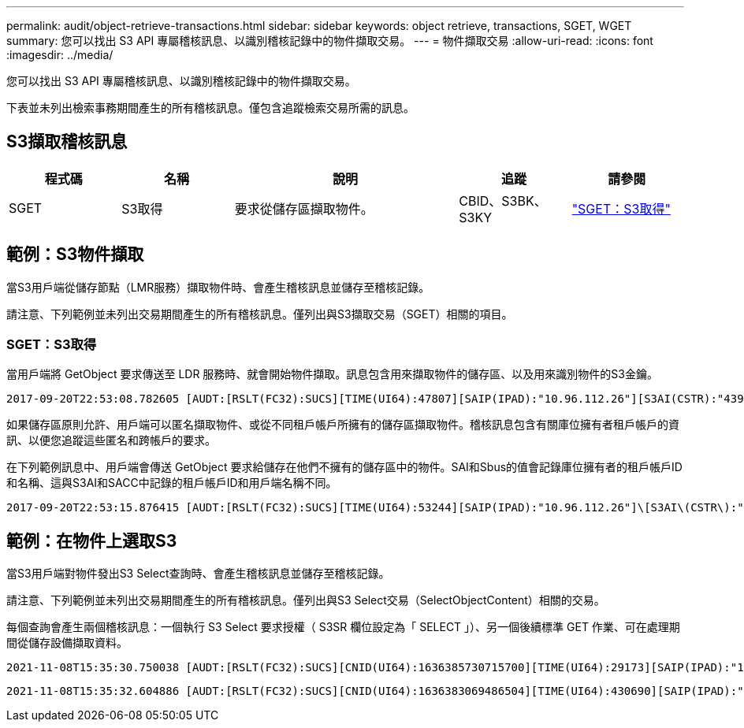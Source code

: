 ---
permalink: audit/object-retrieve-transactions.html 
sidebar: sidebar 
keywords: object retrieve, transactions, SGET, WGET 
summary: 您可以找出 S3 API 專屬稽核訊息、以識別稽核記錄中的物件擷取交易。 
---
= 物件擷取交易
:allow-uri-read: 
:icons: font
:imagesdir: ../media/


[role="lead"]
您可以找出 S3 API 專屬稽核訊息、以識別稽核記錄中的物件擷取交易。

下表並未列出檢索事務期間產生的所有稽核訊息。僅包含追蹤檢索交易所需的訊息。



== S3擷取稽核訊息

[cols="1a,1a,2a,1a,1a"]
|===
| 程式碼 | 名稱 | 說明 | 追蹤 | 請參閱 


 a| 
SGET
 a| 
S3取得
 a| 
要求從儲存區擷取物件。
 a| 
CBID、S3BK、S3KY
 a| 
link:sget-s3-get.html["SGET：S3取得"]

|===


== 範例：S3物件擷取

當S3用戶端從儲存節點（LMR服務）擷取物件時、會產生稽核訊息並儲存至稽核記錄。

請注意、下列範例並未列出交易期間產生的所有稽核訊息。僅列出與S3擷取交易（SGET）相關的項目。



=== SGET：S3取得

當用戶端將 GetObject 要求傳送至 LDR 服務時、就會開始物件擷取。訊息包含用來擷取物件的儲存區、以及用來識別物件的S3金鑰。

[listing, subs="specialcharacters,quotes"]
----
2017-09-20T22:53:08.782605 [AUDT:[RSLT(FC32):SUCS][TIME(UI64):47807][SAIP(IPAD):"10.96.112.26"][S3AI(CSTR):"43979298178977966408"][SACC(CSTR):"s3-account-a"][S3AK(CSTR):"SGKHt7GzEcu0yXhFhT_rL5mep4nJt1w75GBh-O_FEw=="][SUSR(CSTR):"urn:sgws:identity::43979298178977966408:root"][SBAI(CSTR):"43979298178977966408"][SBAC(CSTR):"s3-account-a"]\[S3BK\(CSTR\):"bucket-anonymous"\]\[S3KY\(CSTR\):"Hello.txt"\][CBID(UI64):0x83D70C6F1F662B02][CSIZ(UI64):12][AVER(UI32):10][ATIM(UI64):1505947988782605]\[ATYP\(FC32\):SGET\][ANID(UI32):12272050][AMID(FC32):S3RQ][ATID(UI64):17742374343649889669]]
----
如果儲存區原則允許、用戶端可以匿名擷取物件、或從不同租戶帳戶所擁有的儲存區擷取物件。稽核訊息包含有關庫位擁有者租戶帳戶的資訊、以便您追蹤這些匿名和跨帳戶的要求。

在下列範例訊息中、用戶端會傳送 GetObject 要求給儲存在他們不擁有的儲存區中的物件。SAI和Sbus的值會記錄庫位擁有者的租戶帳戶ID和名稱、這與S3AI和SACC中記錄的租戶帳戶ID和用戶端名稱不同。

[listing, subs="specialcharacters,quotes"]
----
2017-09-20T22:53:15.876415 [AUDT:[RSLT(FC32):SUCS][TIME(UI64):53244][SAIP(IPAD):"10.96.112.26"]\[S3AI\(CSTR\):"17915054115450519830"\]\[SACC\(CSTR\):"s3-account-b"\][S3AK(CSTR):"SGKHpoblWlP_kBkqSCbTi754Ls8lBUog67I2LlSiUg=="][SUSR(CSTR):"urn:sgws:identity::17915054115450519830:root"]\[SBAI\(CSTR\):"43979298178977966408"\]\[SBAC\(CSTR\):"s3-account-a"\][S3BK(CSTR):"bucket-anonymous"][S3KY(CSTR):"Hello.txt"][CBID(UI64):0x83D70C6F1F662B02][CSIZ(UI64):12][AVER(UI32):10][ATIM(UI64):1505947995876415][ATYP(FC32):SGET][ANID(UI32):12272050][AMID(FC32):S3RQ][ATID(UI64):6888780247515624902]]
----


== 範例：在物件上選取S3

當S3用戶端對物件發出S3 Select查詢時、會產生稽核訊息並儲存至稽核記錄。

請注意、下列範例並未列出交易期間產生的所有稽核訊息。僅列出與S3 Select交易（SelectObjectContent）相關的交易。

每個查詢會產生兩個稽核訊息：一個執行 S3 Select 要求授權（ S3SR 欄位設定為「 SELECT 」）、另一個後續標準 GET 作業、可在處理期間從儲存設備擷取資料。

[listing, subs="specialcharacters,quotes"]
----
2021-11-08T15:35:30.750038 [AUDT:[RSLT(FC32):SUCS][CNID(UI64):1636385730715700][TIME(UI64):29173][SAIP(IPAD):"192.168.7.44"][S3AI(CSTR):"63147909414576125820"][SACC(CSTR):"Tenant1636027116"][S3AK(CSTR):"AUFD1XNVZ905F3TW7KSU"][SUSR(CSTR):"urn:sgws:identity::63147909414576125820:root"][SBAI(CSTR):"63147909414576125820"][SBAC(CSTR):"Tenant1636027116"][S3BK(CSTR):"619c0755-9e38-42e0-a614-05064f74126d"][S3KY(CSTR):"SUB-EST2020_ALL.csv"][CBID(UI64):0x0496F0408A721171][UUID(CSTR):"D64B1A4A-9F01-4EE7-B133-08842A099628"][CSIZ(UI64):0][S3SR(CSTR):"select"][AVER(UI32):10][ATIM(UI64):1636385730750038][ATYP(FC32):SPOS][ANID(UI32):12601166][AMID(FC32):S3RQ][ATID(UI64):1363009709396895985]]
----
[listing, subs="specialcharacters,quotes"]
----
2021-11-08T15:35:32.604886 [AUDT:[RSLT(FC32):SUCS][CNID(UI64):1636383069486504][TIME(UI64):430690][SAIP(IPAD):"192.168.7.44"][HTRH(CSTR):"{\"x-forwarded-for\":\"unix:\"}"][S3AI(CSTR):"63147909414576125820"][SACC(CSTR):"Tenant1636027116"][S3AK(CSTR):"AUFD1XNVZ905F3TW7KSU"][SUSR(CSTR):"urn:sgws:identity::63147909414576125820:root"][SBAI(CSTR):"63147909414576125820"][SBAC(CSTR):"Tenant1636027116"][S3BK(CSTR):"619c0755-9e38-42e0-a614-05064f74126d"][S3KY(CSTR):"SUB-EST2020_ALL.csv"][CBID(UI64):0x0496F0408A721171][UUID(CSTR):"D64B1A4A-9F01-4EE7-B133-08842A099628"][CSIZ(UI64):10185581][MTME(UI64):1636380348695262][AVER(UI32):10][ATIM(UI64):1636385732604886][ATYP(FC32):SGET][ANID(UI32):12733063][AMID(FC32):S3RQ][ATID(UI64):16562288121152341130]]
----